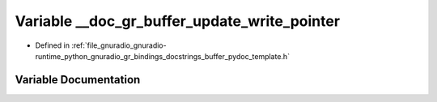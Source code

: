 .. _exhale_variable_buffer__pydoc__template_8h_1a7772a3f6a4db54cb83552d2bd2c518a4:

Variable __doc_gr_buffer_update_write_pointer
=============================================

- Defined in :ref:`file_gnuradio_gnuradio-runtime_python_gnuradio_gr_bindings_docstrings_buffer_pydoc_template.h`


Variable Documentation
----------------------


.. doxygenvariable:: __doc_gr_buffer_update_write_pointer
   :project: gnuradio